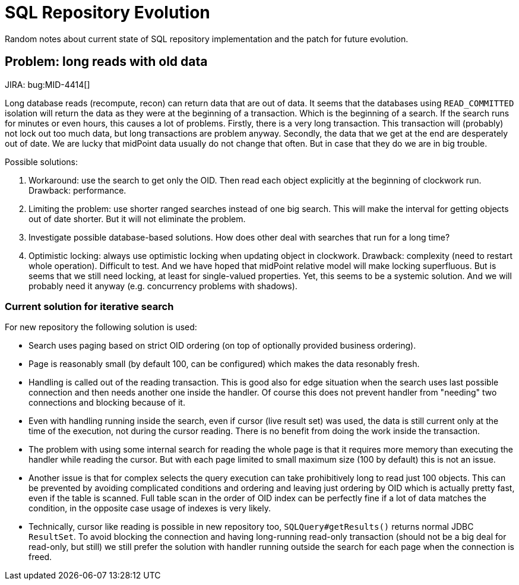 = SQL Repository Evolution
:page-wiki-name: SQL Repository Evolution
:page-wiki-id: 24677036
:page-wiki-metadata-create-user: semancik
:page-wiki-metadata-create-date: 2018-05-21T10:31:46.063+02:00
:page-wiki-metadata-modify-user: semancik
:page-wiki-metadata-modify-date: 2018-05-23T15:03:31.795+02:00
:page-upkeep-status: green

Random notes about current state of SQL repository implementation and the patch for future evolution.

== Problem: long reads with old data

JIRA: bug:MID-4414[]

Long database reads (recompute, recon) can return data that are out of data.
It seems that the databases using `READ_COMMITTED` isolation will return the data as they were at the beginning of a transaction.
Which is the beginning of a search.
If the search runs for minutes or even hours, this causes a lot of problems.
Firstly, there is a very long transaction.
This transaction will (probably) not lock out too much data, but long transactions are problem anyway.
Secondly, the data that we get at the end are desperately out of date.
We are lucky that midPoint data usually do not change that often.
But in case that they do we are in big trouble.

Possible solutions:

. Workaround: use the search to get only the OID.
Then read each object explicitly at the beginning of clockwork run.
Drawback: performance.

. Limiting the problem: use shorter ranged searches instead of one big search.
This will make the interval for getting objects out of date shorter.
But it will not eliminate the problem.

. Investigate possible database-based solutions.
How does other deal with searches that run for a long time?

. Optimistic locking: always use optimistic locking when updating object in clockwork.
Drawback: complexity (need to restart whole operation).
Difficult to test.
And we have hoped that midPoint relative model will make locking superfluous.
But is seems that we still need locking, at least for single-valued properties.
Yet, this seems to be a systemic solution.
And we will probably need it anyway (e.g. concurrency problems with shadows).

=== Current solution for iterative search

For new repository the following solution is used:

* Search uses paging based on strict OID ordering (on top of optionally provided business ordering).
* Page is reasonably small (by default 100, can be configured) which makes the data resonably fresh.
* Handling is called out of the reading transaction.
This is good also for edge situation when the search uses last possible connection and then needs
another one inside the handler.
Of course this does not prevent handler from "needing" two connections and blocking because of it.
* Even with handling running inside the search, even if cursor (live result set) was used, the data
is still current only at the time of the execution, not during the cursor reading.
There is no benefit from doing the work inside the transaction.
* The problem with using some internal search for reading the whole page is that it requires more
memory than executing the handler while reading the cursor.
But with each page limited to small maximum size (100 by default) this is not an issue.
* Another issue is that for complex selects the query execution can take prohibitively long to read
just 100 objects.
This can be prevented by avoiding complicated conditions and ordering and leaving just ordering
by OID which is actually pretty fast, even if the table is scanned.
Full table scan in the order of OID index can be perfectly fine if a lot of data matches
the condition, in the opposite case usage of indexes is very likely.
* Technically, cursor like reading is possible in new repository too, `SQLQuery#getResults()`
returns normal JDBC `ResultSet`.
To avoid blocking the connection and having long-running read-only transaction (should not be a big
deal for read-only, but still) we still prefer the solution with handler running outside
the search for each page when the connection is freed.
